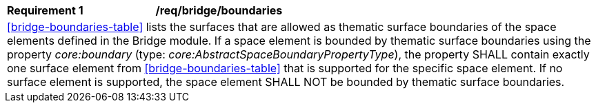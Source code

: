 [[req_bridge_boundaries]]
[width="100%",cols="2,6"]
|===
^|*Requirement  {counter:req-id}* |*/req/bridge/boundaries*
2+|<<bridge-boundaries-table>> lists the surfaces that are allowed as thematic surface boundaries of the space elements defined in the Bridge module. If a space element is bounded by thematic surface boundaries using the property _core:boundary_ (type: _core:AbstractSpaceBoundaryPropertyType_), the property SHALL contain exactly one surface element from <<bridge-boundaries-table>> that is supported for the specific space element. If no surface element is supported, the space element SHALL NOT be bounded by thematic surface boundaries.
|===
